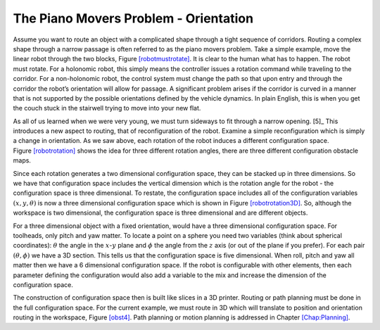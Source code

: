The Piano Movers Problem - Orientation
--------------------------------------

Assume you want to route an object with a complicated shape through a
tight sequence of corridors. Routing a complex shape through a narrow
passage is often referred to as the piano movers problem. Take a simple
example, move the linear robot through the two blocks,
Figure \ `[robotmustrotate] <#robotmustrotate>`__. It is clear to the
human what has to happen. The robot must rotate. For a holonomic robot,
this simply means the controller issues a rotation command while
traveling to the corridor. For a non-holonomic robot, the control system
must change the path so that upon entry and through the corridor the
robot’s orientation will allow for passage. A significant problem arises
if the corridor is curved in a manner that is not supported by the
possible orientations defined by the vehicle dynamics. In plain English,
this is when you get the couch stuck in the stairwell trying to move
into your new flat.

.. raw:: latex

   \centering

.. figure:: planning/obst
   :alt: The object must rotate to fit through the open
   space.[robotmustrotate]

   The object must rotate to fit through the open
   space.[robotmustrotate]

As all of us learned when we were very young, we must turn sideways to
fit through a narrow opening. [5]_ This introduces a new aspect to
routing, that of reconfiguration of the robot. Examine a simple
reconfiguration which is simply a change in orientation. As we saw
above, each rotation of the robot induces a different configuration
space. Figure \ `[robotrotation] <#robotrotation>`__ shows the idea for
three different rotation angles, there are three different configuration
obstacle maps.

.. raw:: latex

   \centering

.. figure:: planning/obst2
   :alt: Different rotations produce different obstacle maps in
   configuration space.[robotrotation]

   Different rotations produce different obstacle maps in configuration
   space.[robotrotation]

Since each rotation generates a two dimensional configuration space,
they can be stacked up in three dimensions. So we have that
configuration space includes the vertical dimension which is the
rotation angle for the robot - the configuration space is three
dimensional. To restate, the configuration space includes all of the
configuration variables :math:`(x,y, \theta)` is now a three dimensional
configuration space which is shown in
Figure \ `[robotrotation3D] <#robotrotation3D>`__. So, although the
workspace is two dimensional, the configuration space is three
dimensional and are different objects.

.. raw:: latex

   \centering

.. figure:: planning/obst3
   :alt: The different rotations can be stacked where the vertical
   dimension is the rotation angle. [robotrotation3D]

   The different rotations can be stacked where the vertical dimension
   is the rotation angle. [robotrotation3D]

For a three dimensional object with a fixed orientation, would have a
three dimensional configuration space. For toolheads, only pitch and yaw
matter. To locate a point on a sphere you need two variables (think
about spherical coordinates): :math:`\theta` the angle in the
:math:`x`-:math:`y` plane and :math:`\phi` the angle from the :math:`z`
axis (or out of the plane if you prefer). For each pair
:math:`(\theta, \phi)` we have a 3D section. This tells us that the
configuration space is five dimensional. When roll, pitch and yaw all
matter then we have a 6 dimensional configuration space. If the robot is
configurable with other elements, then each parameter defining the
configuration would also add a variable to the mix and increase the
dimension of the configuration space.

The construction of configuration space then is built like slices in a
3D printer. Routing or path planning must be done in the full
configuration space. For the current example, we must route in 3D which
will translate to position and orientation routing in the workspace,
Figure \ `[obst4] <#obst4>`__. Path planning or motion planning is
addressed in Chapter \ `[Chap:Planning] <#Chap:Planning>`__.

.. raw:: latex

   \centering

.. figure:: planning/obst4
   :alt: We can see that there is a path that includes the
   rotation.[obst4]

   We can see that there is a path that includes the rotation.[obst4]
